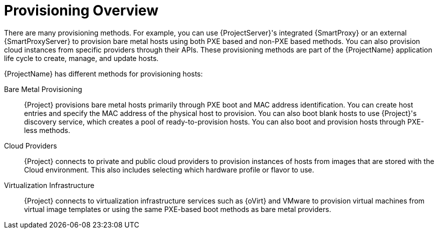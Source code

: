 [id="provisioning-overview_{context}"]
= Provisioning Overview

There are many provisioning methods.
For example, you can use {ProjectServer}'s integrated {SmartProxy} or an external {SmartProxyServer} to provision bare metal hosts using both PXE based and non-PXE based methods.
You can also provision cloud instances from specific providers through their APIs.
These provisioning methods are part of the {ProjectName} application life cycle to create, manage, and update hosts.

{ProjectName} has different methods for provisioning hosts:

Bare Metal Provisioning::
{Project} provisions bare metal hosts primarily through PXE boot and MAC address identification.
You can create host entries and specify the MAC address of the physical host to provision.
You can also boot blank hosts to use {Project}'s discovery service, which creates a pool of ready-to-provision hosts.
ifndef::satellite[]
You can also boot and provision hosts through PXE-less methods.
endif::[]

Cloud Providers::
{Project} connects to private and public cloud providers to provision instances of hosts from images that are stored with the Cloud environment.
This also includes selecting which hardware profile or flavor to use.

Virtualization Infrastructure::
{Project} connects to virtualization infrastructure services such as {oVirt} and VMware to provision virtual machines from virtual image templates or using the same PXE-based boot methods as bare metal providers.

ifdef::orcharhino[]
For more information, see xref:sources/compute_resources.adoc[compute resources].
endif::[]
